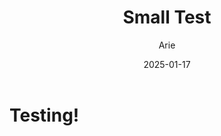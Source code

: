 #+TITLE: Small Test
#+AUTHOR: Arie
#+OPTIONS: toc:2 num:t
#+TAGS: test, test2, test3, ioqjwfqwf, oiqjwfiqwf
#+DATE: 2025-01-17


* Testing!
